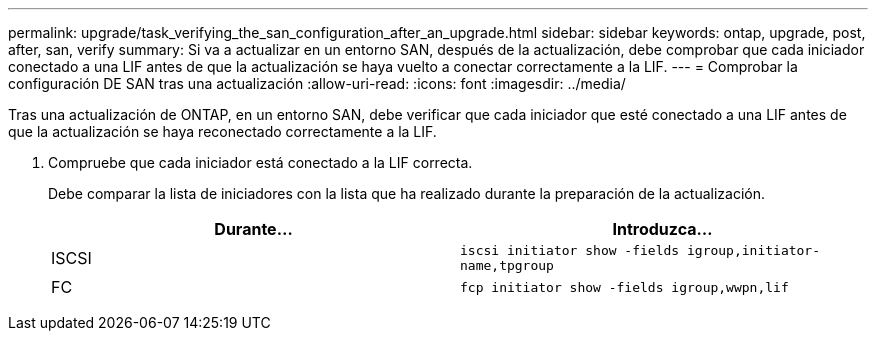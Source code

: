 ---
permalink: upgrade/task_verifying_the_san_configuration_after_an_upgrade.html 
sidebar: sidebar 
keywords: ontap, upgrade, post, after, san, verify 
summary: Si va a actualizar en un entorno SAN, después de la actualización, debe comprobar que cada iniciador conectado a una LIF antes de que la actualización se haya vuelto a conectar correctamente a la LIF. 
---
= Comprobar la configuración DE SAN tras una actualización
:allow-uri-read: 
:icons: font
:imagesdir: ../media/


[role="lead"]
Tras una actualización de ONTAP, en un entorno SAN, debe verificar que cada iniciador que esté conectado a una LIF antes de que la actualización se haya reconectado correctamente a la LIF.

. Compruebe que cada iniciador está conectado a la LIF correcta.
+
Debe comparar la lista de iniciadores con la lista que ha realizado durante la preparación de la actualización.

+
[cols="2*"]
|===
| Durante... | Introduzca... 


 a| 
ISCSI
 a| 
`iscsi initiator show -fields igroup,initiator-name,tpgroup`



 a| 
FC
 a| 
`fcp initiator show -fields igroup,wwpn,lif`

|===

